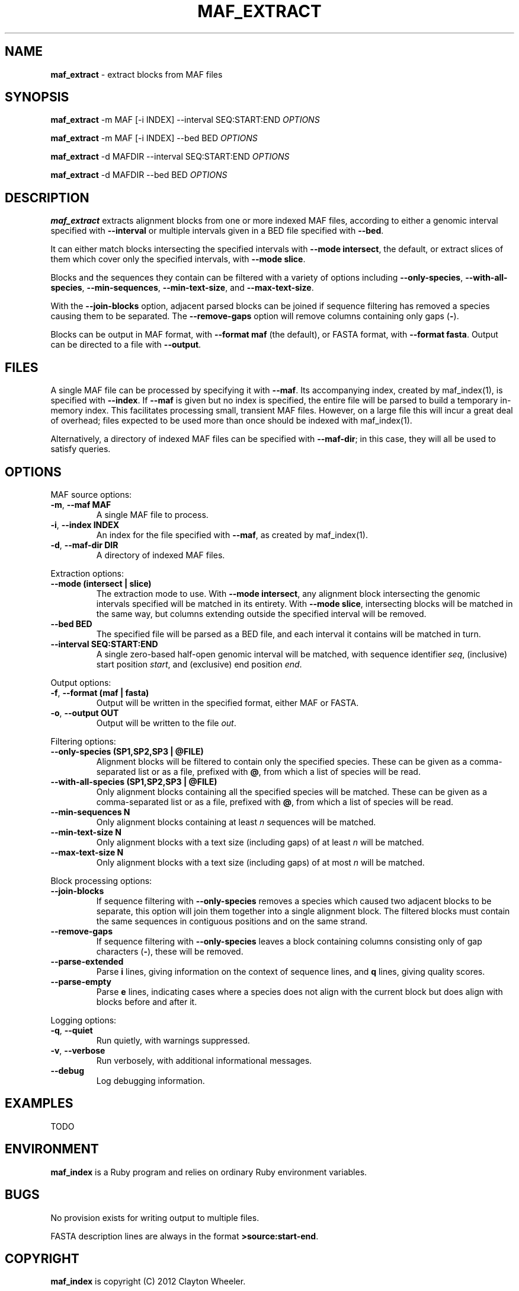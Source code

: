 .\" generated with Ronn/v0.7.3
.\" http://github.com/rtomayko/ronn/tree/0.7.3
.
.TH "MAF_EXTRACT" "1" "July 2012" "BioRuby" "BioRuby Manual"
.
.SH "NAME"
\fBmaf_extract\fR \- extract blocks from MAF files
.
.SH "SYNOPSIS"
\fBmaf_extract\fR \-m MAF [\-i INDEX] \-\-interval SEQ:START:END \fIOPTIONS\fR
.
.P
\fBmaf_extract\fR \-m MAF [\-i INDEX] \-\-bed BED \fIOPTIONS\fR
.
.P
\fBmaf_extract\fR \-d MAFDIR \-\-interval SEQ:START:END \fIOPTIONS\fR
.
.P
\fBmaf_extract\fR \-d MAFDIR \-\-bed BED \fIOPTIONS\fR
.
.SH "DESCRIPTION"
\fBmaf_extract\fR extracts alignment blocks from one or more indexed MAF files, according to either a genomic interval specified with \fB\-\-interval\fR or multiple intervals given in a BED file specified with \fB\-\-bed\fR\.
.
.P
It can either match blocks intersecting the specified intervals with \fB\-\-mode intersect\fR, the default, or extract slices of them which cover only the specified intervals, with \fB\-\-mode slice\fR\.
.
.P
Blocks and the sequences they contain can be filtered with a variety of options including \fB\-\-only\-species\fR, \fB\-\-with\-all\-species\fR, \fB\-\-min\-sequences\fR, \fB\-\-min\-text\-size\fR, and \fB\-\-max\-text\-size\fR\.
.
.P
With the \fB\-\-join\-blocks\fR option, adjacent parsed blocks can be joined if sequence filtering has removed a species causing them to be separated\. The \fB\-\-remove\-gaps\fR option will remove columns containing only gaps (\fB\-\fR)\.
.
.P
Blocks can be output in MAF format, with \fB\-\-format maf\fR (the default), or FASTA format, with \fB\-\-format fasta\fR\. Output can be directed to a file with \fB\-\-output\fR\.
.
.SH "FILES"
A single MAF file can be processed by specifying it with \fB\-\-maf\fR\. Its accompanying index, created by maf_index(1), is specified with \fB\-\-index\fR\. If \fB\-\-maf\fR is given but no index is specified, the entire file will be parsed to build a temporary in\-memory index\. This facilitates processing small, transient MAF files\. However, on a large file this will incur a great deal of overhead; files expected to be used more than once should be indexed with maf_index(1)\.
.
.P
Alternatively, a directory of indexed MAF files can be specified with \fB\-\-maf\-dir\fR; in this case, they will all be used to satisfy queries\.
.
.SH "OPTIONS"
MAF source options:
.
.TP
\fB\-m\fR, \fB\-\-maf MAF\fR
A single MAF file to process\.
.
.TP
\fB\-i\fR, \fB\-\-index INDEX\fR
An index for the file specified with \fB\-\-maf\fR, as created by maf_index(1)\.
.
.TP
\fB\-d\fR, \fB\-\-maf\-dir DIR\fR
A directory of indexed MAF files\.
.
.P
Extraction options:
.
.TP
\fB\-\-mode (intersect | slice)\fR
The extraction mode to use\. With \fB\-\-mode intersect\fR, any alignment block intersecting the genomic intervals specified will be matched in its entirety\. With \fB\-\-mode slice\fR, intersecting blocks will be matched in the same way, but columns extending outside the specified interval will be removed\.
.
.TP
\fB\-\-bed BED\fR
The specified file will be parsed as a BED file, and each interval it contains will be matched in turn\.
.
.TP
\fB\-\-interval SEQ:START:END\fR
A single zero\-based half\-open genomic interval will be matched, with sequence identifier \fIseq\fR, (inclusive) start position \fIstart\fR, and (exclusive) end position \fIend\fR\.
.
.P
Output options:
.
.TP
\fB\-f\fR, \fB\-\-format (maf | fasta)\fR
Output will be written in the specified format, either MAF or FASTA\.
.
.TP
\fB\-o\fR, \fB\-\-output OUT\fR
Output will be written to the file \fIout\fR\.
.
.P
Filtering options:
.
.TP
\fB\-\-only\-species (SP1,SP2,SP3 | @FILE)\fR
Alignment blocks will be filtered to contain only the specified species\. These can be given as a comma\-separated list or as a file, prefixed with \fB@\fR, from which a list of species will be read\.
.
.TP
\fB\-\-with\-all\-species (SP1,SP2,SP3 | @FILE)\fR
Only alignment blocks containing all the specified species will be matched\. These can be given as a comma\-separated list or as a file, prefixed with \fB@\fR, from which a list of species will be read\.
.
.TP
\fB\-\-min\-sequences N\fR
Only alignment blocks containing at least \fIn\fR sequences will be matched\.
.
.TP
\fB\-\-min\-text\-size N\fR
Only alignment blocks with a text size (including gaps) of at least \fIn\fR will be matched\.
.
.TP
\fB\-\-max\-text\-size N\fR
Only alignment blocks with a text size (including gaps) of at most \fIn\fR will be matched\.
.
.P
Block processing options:
.
.TP
\fB\-\-join\-blocks\fR
If sequence filtering with \fB\-\-only\-species\fR removes a species which caused two adjacent blocks to be separate, this option will join them together into a single alignment block\. The filtered blocks must contain the same sequences in contiguous positions and on the same strand\.
.
.TP
\fB\-\-remove\-gaps\fR
If sequence filtering with \fB\-\-only\-species\fR leaves a block containing columns consisting only of gap characters (\fB\-\fR), these will be removed\.
.
.TP
\fB\-\-parse\-extended\fR
Parse \fBi\fR lines, giving information on the context of sequence lines, and \fBq\fR lines, giving quality scores\.
.
.TP
\fB\-\-parse\-empty\fR
Parse \fBe\fR lines, indicating cases where a species does not align with the current block but does align with blocks before and after it\.
.
.P
Logging options:
.
.TP
\fB\-q\fR, \fB\-\-quiet\fR
Run quietly, with warnings suppressed\.
.
.TP
\fB\-v\fR, \fB\-\-verbose\fR
Run verbosely, with additional informational messages\.
.
.TP
\fB\-\-debug\fR
Log debugging information\.
.
.SH "EXAMPLES"
TODO
.
.SH "ENVIRONMENT"
\fBmaf_index\fR is a Ruby program and relies on ordinary Ruby environment variables\.
.
.SH "BUGS"
No provision exists for writing output to multiple files\.
.
.P
FASTA description lines are always in the format \fB>source:start\-end\fR\.
.
.SH "COPYRIGHT"
\fBmaf_index\fR is copyright (C) 2012 Clayton Wheeler\.
.
.SH "SEE ALSO"
ruby(1), maf_index(1), maf_tile(1)
